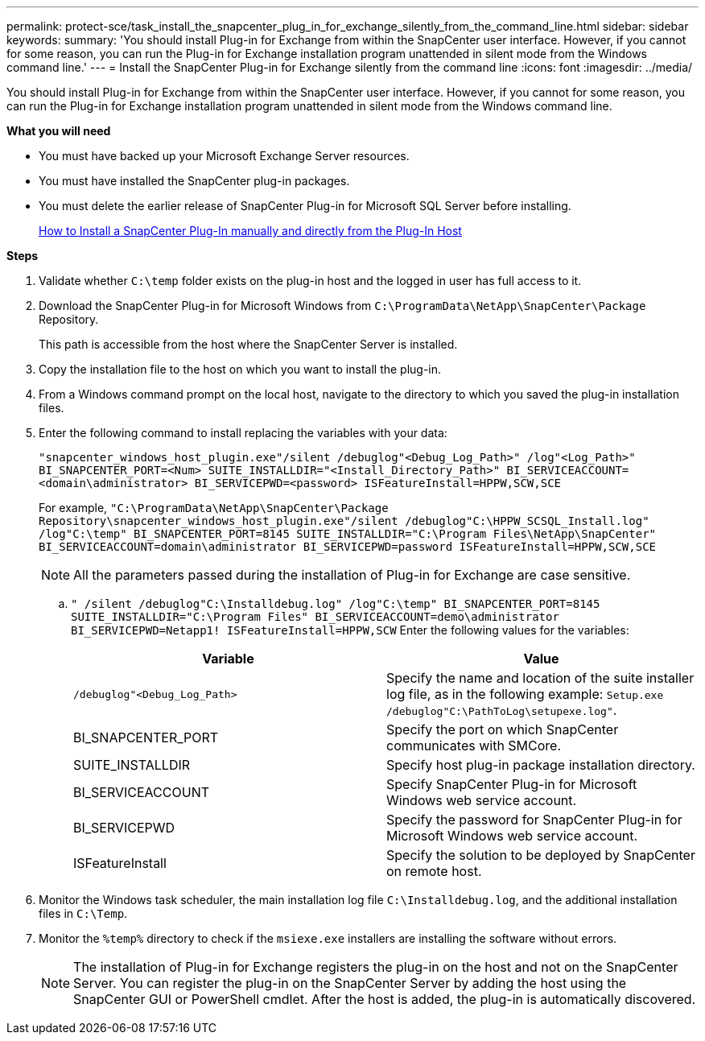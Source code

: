---
permalink: protect-sce/task_install_the_snapcenter_plug_in_for_exchange_silently_from_the_command_line.html
sidebar: sidebar
keywords:
summary: 'You should install Plug-in for Exchange from within the SnapCenter user interface. However, if you cannot for some reason, you can run the Plug-in for Exchange installation program unattended in silent mode from the Windows command line.'
---
= Install the SnapCenter Plug-in for Exchange silently from the command line
:icons: font
:imagesdir: ../media/

[.lead]
You should install Plug-in for Exchange from within the SnapCenter user interface. However, if you cannot for some reason, you can run the Plug-in for Exchange installation program unattended in silent mode from the Windows command line.

*What you will need*

* You must have backed up your Microsoft Exchange Server resources.
* You must have installed the SnapCenter plug-in packages.
* You must delete the earlier release of SnapCenter Plug-in for Microsoft SQL Server before installing.
+
https://kb.netapp.com/Advice_and_Troubleshooting/Data_Protection_and_Security/SnapCenter/How_to_Install_a_SnapCenter_Plug-In_manually_and_directly_from_thePlug-In_Host[How to Install a SnapCenter Plug-In manually and directly from the Plug-In Host^]

*Steps*

. Validate whether `C:\temp` folder exists on the plug-in host and the logged in user has full access to it.
. Download the SnapCenter Plug-in for Microsoft Windows from `C:\ProgramData\NetApp\SnapCenter\Package` Repository.
+
This path is accessible from the host where the SnapCenter Server is installed.

. Copy the installation file to the host on which you want to install the plug-in.
. From a Windows command prompt on the local host, navigate to the directory to which you saved the plug-in installation files.
. Enter the following command to install replacing the variables with your data:
+
`"snapcenter_windows_host_plugin.exe"/silent /debuglog"<Debug_Log_Path>" /log"<Log_Path>" BI_SNAPCENTER_PORT=<Num> SUITE_INSTALLDIR="<Install_Directory_Path>" BI_SERVICEACCOUNT=<domain\administrator> BI_SERVICEPWD=<password> ISFeatureInstall=HPPW,SCW,SCE`
+
For example, `"C:\ProgramData\NetApp\SnapCenter\Package Repository\snapcenter_windows_host_plugin.exe"/silent /debuglog"C:\HPPW_SCSQL_Install.log" /log"C:\temp" BI_SNAPCENTER_PORT=8145 SUITE_INSTALLDIR="C:\Program Files\NetApp\SnapCenter" BI_SERVICEACCOUNT=domain\administrator BI_SERVICEPWD=password ISFeatureInstall=HPPW,SCW,SCE`
+
NOTE: All the parameters passed during the installation of Plug-in for Exchange are case sensitive.

 .. `" /silent /debuglog"C:\Installdebug.log" /log"C:\temp" BI_SNAPCENTER_PORT=8145 SUITE_INSTALLDIR="C:\Program Files" BI_SERVICEACCOUNT=demo\administrator BI_SERVICEPWD=Netapp1! ISFeatureInstall=HPPW,SCW`
 Enter the following values for the variables:
+
|===
| Variable| Value

a|
`/debuglog"<Debug_Log_Path>`
a|
Specify the name and location of the suite installer log file, as in the following example: `Setup.exe /debuglog"C:\PathToLog\setupexe.log"`.
a|
BI_SNAPCENTER_PORT
a|
Specify the port on which SnapCenter communicates with SMCore.
a|
SUITE_INSTALLDIR
a|
Specify host plug-in package installation directory.
a|
BI_SERVICEACCOUNT
a|
Specify SnapCenter Plug-in for Microsoft Windows web service account.
a|
BI_SERVICEPWD
a|
Specify the password for SnapCenter Plug-in for Microsoft Windows web service account.
a|
ISFeatureInstall
a|
Specify the solution to be deployed by SnapCenter on remote host.
|===

. Monitor the Windows task scheduler, the main installation log file `C:\Installdebug.log`, and the additional installation files in `C:\Temp`.
. Monitor the `%temp%` directory to check if the `msiexe.exe` installers are installing the software without errors.
+
NOTE: The installation of Plug-in for Exchange registers the plug-in on the host and not on the SnapCenter Server. You can register the plug-in on the SnapCenter Server by adding the host using the SnapCenter GUI or PowerShell cmdlet. After the host is added, the plug-in is automatically discovered.
